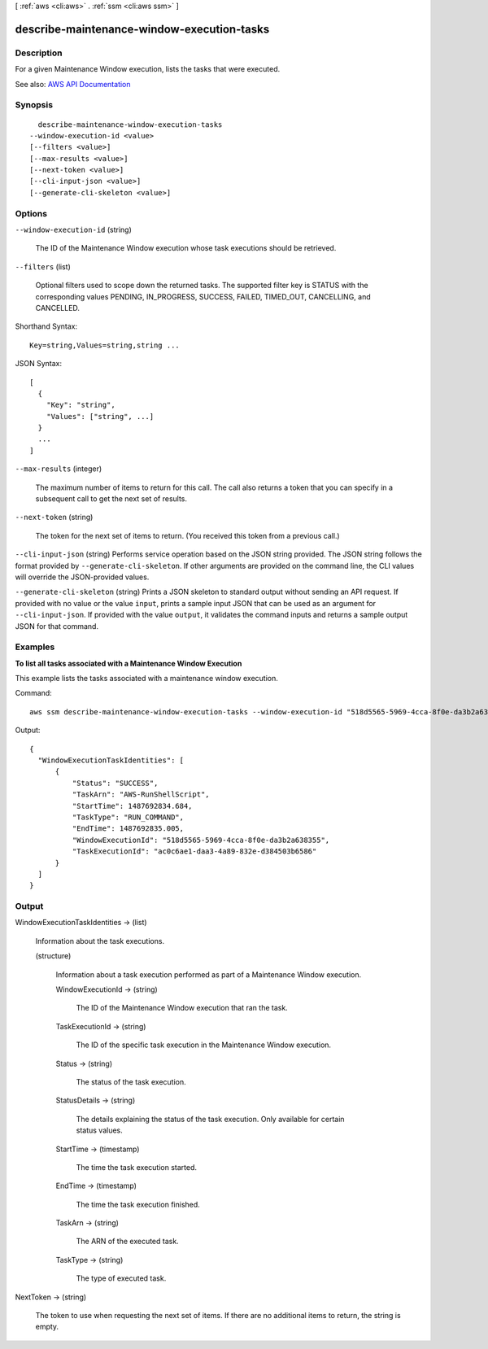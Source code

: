 [ :ref:`aws <cli:aws>` . :ref:`ssm <cli:aws ssm>` ]

.. _cli:aws ssm describe-maintenance-window-execution-tasks:


*******************************************
describe-maintenance-window-execution-tasks
*******************************************



===========
Description
===========



For a given Maintenance Window execution, lists the tasks that were executed.



See also: `AWS API Documentation <https://docs.aws.amazon.com/goto/WebAPI/ssm-2014-11-06/DescribeMaintenanceWindowExecutionTasks>`_


========
Synopsis
========

::

    describe-maintenance-window-execution-tasks
  --window-execution-id <value>
  [--filters <value>]
  [--max-results <value>]
  [--next-token <value>]
  [--cli-input-json <value>]
  [--generate-cli-skeleton <value>]




=======
Options
=======

``--window-execution-id`` (string)


  The ID of the Maintenance Window execution whose task executions should be retrieved.

  

``--filters`` (list)


  Optional filters used to scope down the returned tasks. The supported filter key is STATUS with the corresponding values PENDING, IN_PROGRESS, SUCCESS, FAILED, TIMED_OUT, CANCELLING, and CANCELLED. 

  



Shorthand Syntax::

    Key=string,Values=string,string ...




JSON Syntax::

  [
    {
      "Key": "string",
      "Values": ["string", ...]
    }
    ...
  ]



``--max-results`` (integer)


  The maximum number of items to return for this call. The call also returns a token that you can specify in a subsequent call to get the next set of results.

  

``--next-token`` (string)


  The token for the next set of items to return. (You received this token from a previous call.)

  

``--cli-input-json`` (string)
Performs service operation based on the JSON string provided. The JSON string follows the format provided by ``--generate-cli-skeleton``. If other arguments are provided on the command line, the CLI values will override the JSON-provided values.

``--generate-cli-skeleton`` (string)
Prints a JSON skeleton to standard output without sending an API request. If provided with no value or the value ``input``, prints a sample input JSON that can be used as an argument for ``--cli-input-json``. If provided with the value ``output``, it validates the command inputs and returns a sample output JSON for that command.



========
Examples
========

**To list all tasks associated with a Maintenance Window Execution**

This example lists the tasks associated with a maintenance window execution.

Command::

  aws ssm describe-maintenance-window-execution-tasks --window-execution-id "518d5565-5969-4cca-8f0e-da3b2a638355"

Output::

  {
    "WindowExecutionTaskIdentities": [
        {
            "Status": "SUCCESS",
            "TaskArn": "AWS-RunShellScript",
            "StartTime": 1487692834.684,
            "TaskType": "RUN_COMMAND",
            "EndTime": 1487692835.005,
            "WindowExecutionId": "518d5565-5969-4cca-8f0e-da3b2a638355",
            "TaskExecutionId": "ac0c6ae1-daa3-4a89-832e-d384503b6586"
        }
    ]
  }


======
Output
======

WindowExecutionTaskIdentities -> (list)

  

  Information about the task executions.

  

  (structure)

    

    Information about a task execution performed as part of a Maintenance Window execution.

    

    WindowExecutionId -> (string)

      

      The ID of the Maintenance Window execution that ran the task.

      

      

    TaskExecutionId -> (string)

      

      The ID of the specific task execution in the Maintenance Window execution.

      

      

    Status -> (string)

      

      The status of the task execution.

      

      

    StatusDetails -> (string)

      

      The details explaining the status of the task execution. Only available for certain status values.

      

      

    StartTime -> (timestamp)

      

      The time the task execution started.

      

      

    EndTime -> (timestamp)

      

      The time the task execution finished.

      

      

    TaskArn -> (string)

      

      The ARN of the executed task.

      

      

    TaskType -> (string)

      

      The type of executed task.

      

      

    

  

NextToken -> (string)

  

  The token to use when requesting the next set of items. If there are no additional items to return, the string is empty.

  

  

